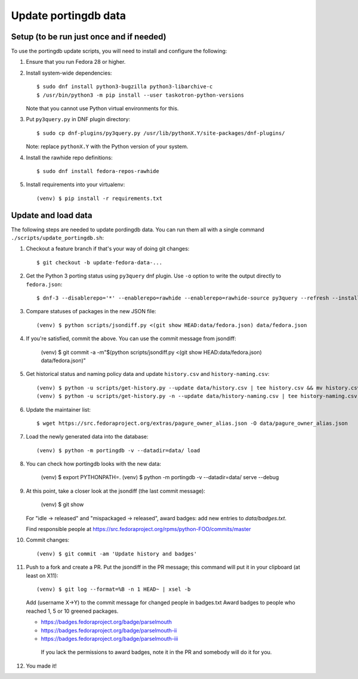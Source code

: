Update portingdb data
---------------------

Setup (to be run just once and if needed)
*****************************************

To use the portingdb update scripts, you will need to install and configure the following:

#. Ensure that you run Fedora 28 or higher.

#. Install system-wide dependencies::

    $ sudo dnf install python3-bugzilla python3-libarchive-c
    $ /usr/bin/python3 -m pip install --user taskotron-python-versions

   Note that you cannot use Python virtual environments for this.

#. Put ``py3query.py`` in DNF plugin directory::
    
    $ sudo cp dnf-plugins/py3query.py /usr/lib/pythonX.Y/site-packages/dnf-plugins/

   Note: replace ``pythonX.Y`` with the Python version of your system.

#. Install the rawhide repo definitions::
    
    $ sudo dnf install fedora-repos-rawhide

#. Install requirements into your virtualenv::

    (venv) $ pip install -r requirements.txt

Update and load data
********************

The following steps are needed to update pordingdb data. You can run them all with a single command ``./scripts/update_portingdb.sh``:

#. Checkout a feature branch if that's your way of doing git changes::

    $ git checkout -b update-fedora-data-...

#. Get the Python 3 porting status using ``py3query`` dnf plugin. Use ``-o`` option to write the output directly to ``fedora.json``::

    $ dnf-3 --disablerepo='*' --enablerepo=rawhide --enablerepo=rawhide-source py3query --refresh --installroot=/tmp/empty-install-root -o data/fedora.json

#. Compare statuses of packages in the new JSON file::

    (venv) $ python scripts/jsondiff.py <(git show HEAD:data/fedora.json) data/fedora.json

#. If you're satisfied, commit the above. You can use the commit message from jsondiff:

    (venv) $ git commit -a -m"$(python scripts/jsondiff.py <(git show HEAD:data/fedora.json) data/fedora.json)"

#. Get historical status and naming policy data and update ``history.csv`` and ``history-naming.csv``::

    (venv) $ python -u scripts/get-history.py --update data/history.csv | tee history.csv && mv history.csv data/history.csv
    (venv) $ python -u scripts/get-history.py -n --update data/history-naming.csv | tee history-naming.csv && mv history-naming.csv data/history-naming.csv

#. Update the maintainer list::

    $ wget https://src.fedoraproject.org/extras/pagure_owner_alias.json -O data/pagure_owner_alias.json

#. Load the newly generated data into the database::

    (venv) $ python -m portingdb -v --datadir=data/ load

#. You can check how portingdb looks with the new data:

    (venv) $ export PYTHONPATH=.
    (venv) $ python -m portingdb -v --datadir=data/ serve --debug

#. At this point, take a closer look at the jsondiff (the last commit message):

    (venv) $ git show

   For "idle -> released" and "mispackaged -> released", award badges: add new entries to `data/badges.txt`.

   Find responsible people at https://src.fedoraproject.org/rpms/python-FOO/commits/master

#. Commit changes::

    (venv) $ git commit -am 'Update history and badges'

#. Push to a fork and create a PR. Put the jsondiff in the PR message; this command will put it in your clipboard (at least on X11)::

    (venv) $ git log --format=%B -n 1 HEAD~ | xsel -b

   Add (username X→Y) to the commit message for changed people in badges.txt
   Award badges to people who reached 1, 5 or 10 greened packages.

   * https://badges.fedoraproject.org/badge/parselmouth
   * https://badges.fedoraproject.org/badge/parselmouth-ii
   * https://badges.fedoraproject.org/badge/parselmouth-iii

    If you lack the permissions to award badges, note it in the PR and somebody will do it for you.


#. You made it!

